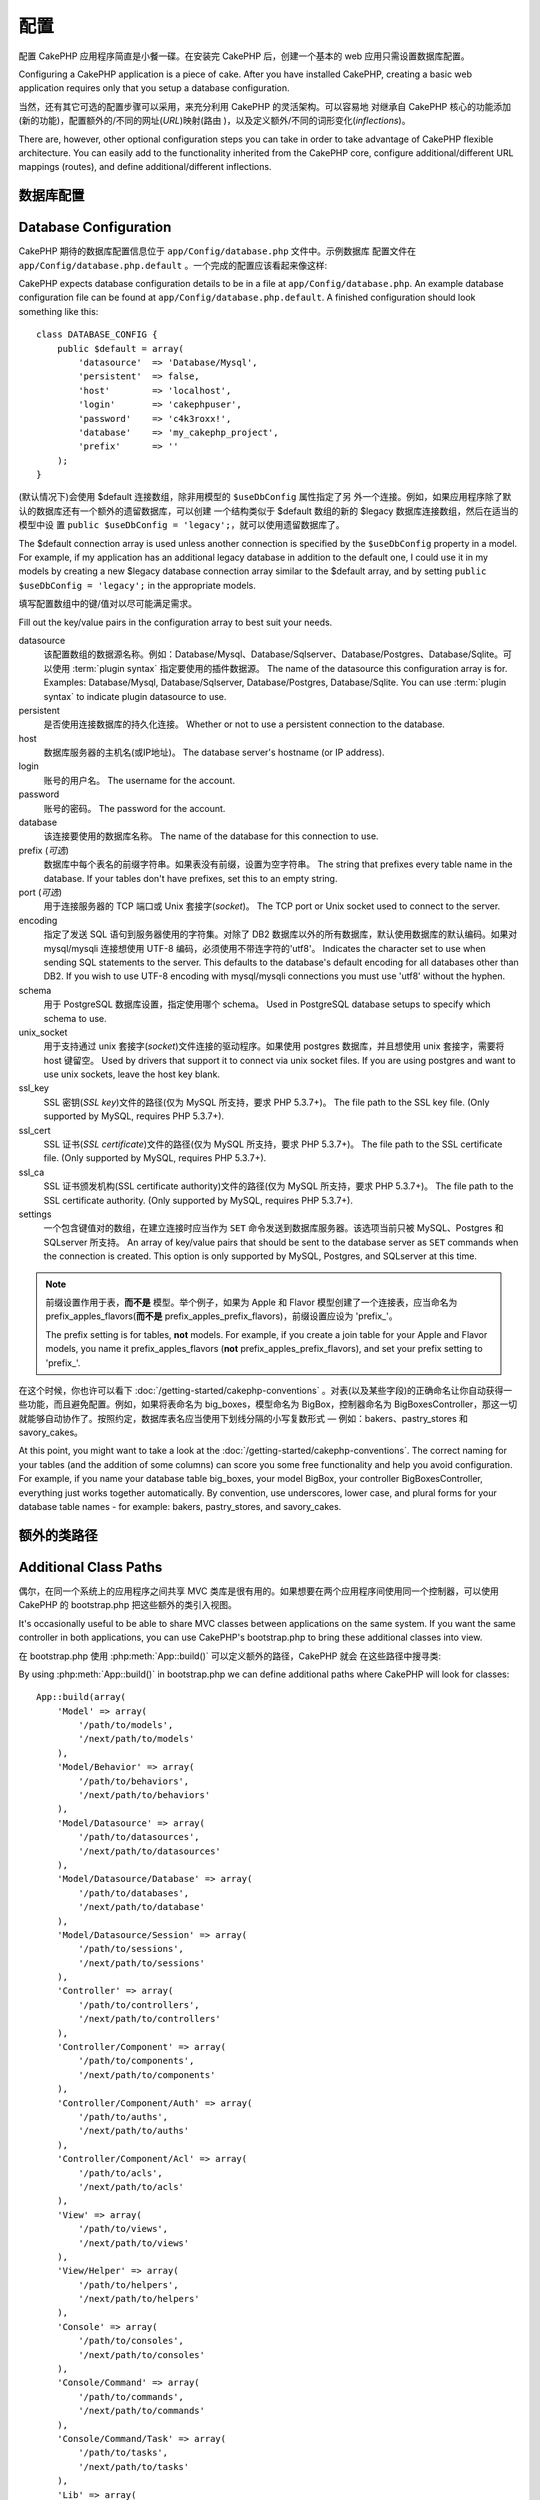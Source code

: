 配置
####

配置 CakePHP 应用程序简直是小餐一碟。在安装完 CakePHP 后，创建一个基本的 web 
应用只需设置数据库配置。

Configuring a CakePHP application is a piece of cake. After you
have installed CakePHP, creating a basic web application requires
only that you setup a database configuration.

当然，还有其它可选的配置步骤可以采用，来充分利用 CakePHP 的灵活架构。可以容易地
对继承自 CakePHP 核心的功能添加(新的功能)，配置额外的/不同的网址(*URL*)映射(路由
)，以及定义额外/不同的词形变化(*inflections*)。

There are, however, other optional configuration steps you can take
in order to take advantage of CakePHP flexible architecture. You
can easily add to the functionality inherited from the CakePHP
core, configure additional/different URL mappings (routes), and
define additional/different inflections.

.. index:: database.php, database.php.default
.. _database-configuration:

数据库配置
======================

Database Configuration
======================

CakePHP 期待的数据库配置信息位于 ``app/Config/database.php`` 文件中。示例数据库
配置文件在 ``app/Config/database.php.default`` 。一个完成的配置应该看起来像这样::

CakePHP expects database configuration details to be in a file at
``app/Config/database.php``. An example database configuration file can
be found at ``app/Config/database.php.default``. A finished
configuration should look something like this::

    class DATABASE_CONFIG {
        public $default = array(
            'datasource'  => 'Database/Mysql',
            'persistent'  => false,
            'host'        => 'localhost',
            'login'       => 'cakephpuser',
            'password'    => 'c4k3roxx!',
            'database'    => 'my_cakephp_project',
            'prefix'      => ''
        );
    }

(默认情况下)会使用 $default 连接数组，除非用模型的 ``$useDbConfig`` 属性指定了另
外一个连接。例如，如果应用程序除了默认的数据库还有一个额外的遗留数据库，可以创建
一个结构类似于 $default 数组的新的 $legacy 数据库连接数组，然后在适当的模型中设
置 ``public $useDbConfig = 'legacy';``，就可以使用遗留数据库了。

The $default connection array is used unless another connection is
specified by the ``$useDbConfig`` property in a model. For example, if
my application has an additional legacy database in addition to the
default one, I could use it in my models by creating a new $legacy
database connection array similar to the $default array, and by
setting ``public $useDbConfig = 'legacy';`` in the appropriate models.

填写配置数组中的键/值对以尽可能满足需求。

Fill out the key/value pairs in the configuration array to best
suit your needs.

datasource
    该配置数组的数据源名称。例如：Database/Mysql、Database/Sqlserver、Database/Postgres、Database/Sqlite。可以使用 :term:`plugin syntax` 指定要使用的插件数据源。
    The name of the datasource this configuration array is for.
    Examples: Database/Mysql, Database/Sqlserver, Database/Postgres, Database/Sqlite.
    You can use :term:`plugin syntax` to indicate plugin datasource to use.
persistent
    是否使用连接数据库的持久化连接。
    Whether or not to use a persistent connection to the database.
host
    数据库服务器的主机名(或IP地址)。
    The database server's hostname (or IP address).
login
    账号的用户名。
    The username for the account.
password
    账号的密码。
    The password for the account.
database
    该连接要使用的数据库名称。
    The name of the database for this connection to use.
prefix (*可选*)
    数据库中每个表名的前缀字符串。如果表没有前缀，设置为空字符串。
    The string that prefixes every table name in the database. If your
    tables don't have prefixes, set this to an empty string.
port (*可选*)
    用于连接服务器的 TCP 端口或 Unix 套接字(*socket*)。
    The TCP port or Unix socket used to connect to the server.
encoding
    指定了发送 SQL 语句到服务器使用的字符集。对除了 DB2 数据库以外的所有数据库，默认使用数据库的默认编码。如果对 mysql/mysqli 连接想使用 UTF-8 编码，必须使用不带连字符的'utf8'。
    Indicates the character set to use when sending SQL statements to
    the server. This defaults to the database's default encoding for
    all databases other than DB2. If you wish to use UTF-8 encoding
    with mysql/mysqli connections you must use 'utf8' without the
    hyphen.
schema
    用于 PostgreSQL 数据库设置，指定使用哪个 schema。
    Used in PostgreSQL database setups to specify which schema to use.
unix_socket
    用于支持通过 unix 套接字(*socket*)文件连接的驱动程序。如果使用 postgres 数据库，并且想使用 unix 套接字，需要将 host 键留空。
    Used by drivers that support it to connect via unix socket files. If you are
    using postgres and want to use unix sockets, leave the host key blank.
ssl_key
    SSL 密钥(*SSL key*)文件的路径(仅为 MySQL 所支持，要求 PHP 5.3.7+)。
    The file path to the SSL key file. (Only supported by MySQL, requires PHP
    5.3.7+).
ssl_cert
    SSL 证书(*SSL certificate*)文件的路径(仅为 MySQL 所支持，要求 PHP 5.3.7+)。
    The file path to the SSL certificate file. (Only supported by MySQL,
    requires PHP 5.3.7+).
ssl_ca
    SSL 证书颁发机构(SSL certificate authority)文件的路径(仅为 MySQL 所支持，要求 PHP 5.3.7+)。
    The file path to the SSL certificate authority. (Only supported by MySQL,
    requires PHP 5.3.7+).
settings
    一个包含键值对的数组，在建立连接时应当作为 ``SET`` 命令发送到数据库服务器。该选项当前只被 MySQL、Postgres 和 SQLserver 所支持。
    An array of key/value pairs that should be sent to the database server as
    ``SET`` commands when the connection is created. This option is only
    supported by MySQL, Postgres, and SQLserver at this time.

.. versionchanged:: 2.4
    参数 ``settings`` 、 ``ssl_key`` 、 ``ssl_cert`` 和 ``ssl_ca`` 是在 2.4 版本中新增的。
    The ``settings``, ``ssl_key``, ``ssl_cert`` and ``ssl_ca`` keys
    was added in 2.4.

.. note::

    前缀设置作用于表，**而不是** 模型。举个例子，如果为 Apple 和 Flavor 模型创建了一个连接表，应当命名为 prefix\_apples\_flavors(**而不是** prefix\_apples\_prefix\_flavors)，前缀设置应设为 'prefix\_'。

    The prefix setting is for tables, **not** models. For example, if
    you create a join table for your Apple and Flavor models, you name
    it prefix\_apples\_flavors (**not**
    prefix\_apples\_prefix\_flavors), and set your prefix setting to
    'prefix\_'.

在这个时候，你也许可以看下 :doc:`/getting-started/cakephp-conventions` 。对表(以及某些字段)的正确命名让你自动获得一些功能，而且避免配置。例如，如果将表命名为 big\_boxes，模型命名为 BigBox，控制器命名为 BigBoxesController，那这一切就能够自动协作了。按照约定，数据库表名应当使用下划线分隔的小写复数形式 — 例如：bakers、pastry\_stores 和 savory\_cakes。

At this point, you might want to take a look at the
:doc:`/getting-started/cakephp-conventions`. The correct
naming for your tables (and the addition of some columns) can score
you some free functionality and help you avoid configuration. For
example, if you name your database table big\_boxes, your model
BigBox, your controller BigBoxesController, everything just works
together automatically. By convention, use underscores, lower case,
and plural forms for your database table names - for example:
bakers, pastry\_stores, and savory\_cakes.

.. todo::

    为不同数据库供应商的特定选项增加信息，比如 SQLServer、Postgres 和 MySQL。

    Add information about specific options for different database
    vendors, such as SQLServer, Postgres and MySQL.

额外的类路径
============

Additional Class Paths
======================

偶尔，在同一个系统上的应用程序之间共享 MVC 类库是很有用的。如果想要在两个应用程序间使用同一个控制器，可以使用 CakePHP 的 bootstrap.php 把这些额外的类引入视图。

It's occasionally useful to be able to share MVC classes between
applications on the same system. If you want the same controller in
both applications, you can use CakePHP's bootstrap.php to bring
these additional classes into view.

在 bootstrap.php 使用 :php:meth:`App::build()` 可以定义额外的路径，CakePHP 就会
在这些路径中搜寻类::

By using :php:meth:`App::build()` in bootstrap.php we can define additional
paths where CakePHP will look for classes::

    App::build(array(
        'Model' => array(
            '/path/to/models',
            '/next/path/to/models'
        ),
        'Model/Behavior' => array(
            '/path/to/behaviors',
            '/next/path/to/behaviors'
        ),
        'Model/Datasource' => array(
            '/path/to/datasources',
            '/next/path/to/datasources'
        ),
        'Model/Datasource/Database' => array(
            '/path/to/databases',
            '/next/path/to/database'
        ),
        'Model/Datasource/Session' => array(
            '/path/to/sessions',
            '/next/path/to/sessions'
        ),
        'Controller' => array(
            '/path/to/controllers',
            '/next/path/to/controllers'
        ),
        'Controller/Component' => array(
            '/path/to/components',
            '/next/path/to/components'
        ),
        'Controller/Component/Auth' => array(
            '/path/to/auths',
            '/next/path/to/auths'
        ),
        'Controller/Component/Acl' => array(
            '/path/to/acls',
            '/next/path/to/acls'
        ),
        'View' => array(
            '/path/to/views',
            '/next/path/to/views'
        ),
        'View/Helper' => array(
            '/path/to/helpers',
            '/next/path/to/helpers'
        ),
        'Console' => array(
            '/path/to/consoles',
            '/next/path/to/consoles'
        ),
        'Console/Command' => array(
            '/path/to/commands',
            '/next/path/to/commands'
        ),
        'Console/Command/Task' => array(
            '/path/to/tasks',
            '/next/path/to/tasks'
        ),
        'Lib' => array(
            '/path/to/libs',
            '/next/path/to/libs'
        ),
        'Locale' => array(
            '/path/to/locales',
            '/next/path/to/locales'
        ),
        'Vendor' => array(
            '/path/to/vendors',
            '/next/path/to/vendors'
        ),
        'Plugin' => array(
            '/path/to/plugins',
            '/next/path/to/plugins'
        ),
    ));

.. note::

    所有额外路径的配置应该在程序的 bootstrap.php 最开始定义。这样会确保应用程序的其余部分可以使用这些路径。

    All additional path configuration should be done at the top of your application's
    bootstrap.php. This will ensure that the paths are available for the rest of your
    application.


.. index:: core.php, configuration

核心配置
========

Core Configuration
==================

每个 CakePHP 应用程序包含一个配置文件，决定 CakePHP 的内部行为，``app/Config/core.php`` 。这个文件是一个 Configure 类变量和常量定义的集合，决定应用程序的行为。在我们深入这些特定的变量之前，你需要熟悉 :php:class:`Configure`，CakePHP的配置注册表类。

Each application in CakePHP contains a configuration file,
``app/Config/core.php``, to determine CakePHP's internal behavior.
This file is a collection of Configure class
variable definitions and constant definitions that determine how
your application behaves. Before we dive into those particular
variables, you'll need to be familiar with :php:class:`Configure`, CakePHP's
configuration registry class.

CakePHP 核心配置
----------------

CakePHP Core Configuration
--------------------------

:php:class:`Configure` 类用来管理一系列 CakePHP 配置变量。这些变量可在 ``app/Config/core.php`` 文件中找到。下面是每个变量的描述、以及如何影响到程序的。

The :php:class:`Configure` class is used to manage a set of core CakePHP
configuration variables. These variables can be found in
``app/Config/core.php``. Below is a description of each variable and
how it affects your CakePHP application.

debug
    改变 CakePHP 调试输出。
    Changes CakePHP debugging output.
    0 = 生产模式。无输出。
    0 = Production mode. No output.
    1 = 显示错误和警告。
    1 = Show errors and warnings.
    2 = 显示错误，警告和 SQL 语句。 [只有在视图或布局中添加 
    $this->element('sql\_dump') 才会显示 SQL 日志。]
    2 = Show errors, warnings, and SQL. [SQL log is only shown when you
    add $this->element('sql\_dump') to your view or layout.]

Error
    配置处理应用程序错误的错误处理器。默认使用 
    :php:meth:`ErrorHandler::handleError()`。当 debug > 0 时，使用 
    :php:class:`Debugger` 显示错误，而当 debug = 0 时，使用 :php:class:`CakeLog`
    将错误记录在日志中。
    Configure the Error handler used to handle errors for your application.
    By default :php:meth:`ErrorHandler::handleError()` is used. It will display
    errors using :php:class:`Debugger`, when debug > 0
    and log errors with :php:class:`CakeLog` when debug = 0.

    子键:
    Sub-keys:

    * ``handler`` - callback - 处理错误的回调方法。可设置为任何回调类型，包括匿名函数。
    * ``level`` - int - 要捕获的错误等级。
    * ``trace`` - boolean - 是否在日志文件中记录错误的堆栈跟踪(*stack trace*)信息。

    * ``handler`` - callback - The callback to handle errors. You can set this to any
      callback type, including anonymous functions.
    * ``level`` - int - The level of errors you are interested in capturing.
    * ``trace`` - boolean - Include stack traces for errors in log files.

Exception
    配置异常处理程序用于未捕获的异常。默认情况下，会使用 ErrorHandler::handleException()。
    对异常会显示一个 HTML 页面。当 debug > 0 时，像 Missing Controller 这样的框架错误会显示出来。
    而当 debug = 0 时，框架错误被强制转换为通常的 HTTP 错误。
    欲知更多异常处理的信息，请参见 :doc:`exceptions` 一节。
    Configure the Exception handler used for uncaught exceptions. By default,
    ErrorHandler::handleException() is used. It will display a HTML page for
    the exception, and while debug > 0, framework errors like
    Missing Controller will be displayed. When debug = 0,
    framework errors will be coerced into generic HTTP errors.
    For more information on Exception handling, see the :doc:`exceptions`
    section.

.. _core-configuration-baseurl:

App.baseUrl
    如果你不想或者无法在你的服务器上运行 mod\_rewrite (或者一些其它兼容模块），你就要使用 CakePHP 的内置美观网址了。在 ``/app/ConfigScore.php`` 中，对下面这行去掉注释::
    If you don't want or can't get mod\_rewrite (or some other
    compatible module) up and running on your server, you'll need to
    use CakePHP's built-in pretty URLs. In ``/app/Config/core.php``,
    uncomment the line that looks like::

        Configure::write('App.baseUrl', env('SCRIPT_NAME'));

    也要删除这些 .htaccess 文件::
    Also remove these .htaccess files::

        /.htaccess
        /app/.htaccess
        /app/webroot/.htaccess


    这会让网址看起来象
    This will make your URLs look like
    www.example.com/index.php/controllername/actionname/param rather
    而不是 than www.example.com/controllername/actionname/param.

    如果你把 CakePHP 安装到不是 Apache 的 web 服务器上，你可以从 :doc:`/installation/url-rewriting` 一节找到在其它服务器上使网址重写运行的指示方法。
    If you are installing CakePHP on a webserver besides Apache, you
    can find instructions for getting URL rewriting working for other
    servers under the :doc:`/installation/url-rewriting` section.
App.encoding
    定义应用程序使用的编码。该编码用来生成布局(*layout*)中的字符集，和编码实体。这应当符合为数据库指定的编码值。
    Define what encoding your application uses. This encoding
    is used to generate the charset in the layout, and encode entities.
    It should match the encoding values specified for your database.
Routing.prefixes
    如果想要使用象 admin 这样的 CakePHP 前缀路由(*prefixed routes*)，去掉对该定义的注释。设置该变量为你想要使用的路由的前缀名称数组。对此后面有更多的描述。
    Un-comment this definition if you'd like to take advantage of
    CakePHP prefixed routes like admin. Set this variable with an array
    of prefix names of the routes you'd like to use. More on this
    later.
Cache.disable
    当设置为 true 时，整个网站的持久化缓存会被禁用。这会导致所有的
    :php:class:`Cache` 读/写失败。
    When set to true, persistent caching is disabled site-wide.
    This will make all read/writes to :php:class:`Cache` fail.
Cache.check
    如果设置为 true，启用视图缓存。仍然需要在控制器中启用，但是该变量开启了这些设置的检测。
    If set to true, enables view caching. Enabling is still needed in
    the controllers, but this variable enables the detection of those
    settings.
Session
    包含设置数组，用于会话(*session*)配置。defaults 键用于定义会话的默认预设，这里声明的任何设置会覆盖默认配置的设置。
    Contains an array of settings to use for session configuration. The defaults key is
    used to define a default preset to use for sessions, any settings declared here will override
    the settings of the default config.

    子键
    Sub-keys

    * ``name`` - 要使用的，cookie 的名字。默认为'CAKEPHP' The name of the cookie to use. Defaults to 'CAKEPHP'
    * ``timeout`` - 要会话存在的分钟数。 The number of minutes you want sessions to live for.
      This timeout is handled by CakePHP
    * ``cookieTimeout`` - 要会话 coookie 存在的分钟数。 The number of minutes you want session cookies to live for.
    * ``checkAgent`` - 在启动会话时，要检查用户代理吗？ Do you want the user agent to be checked when starting sessions?
      在处理旧版 IE、Chrome Frame 或者某些网络浏览设备以及 AJAX 时，你或许想要设置该值为 false。
      You might want to set the value to false, when dealing with older versions of
      IE, Chrome Frame or certain web-browsing devices and AJAX
    * ``defaults`` - 会话使用的默认配置集。The default configuration set to use as a basis for your session.
      有四种内置(默认配置集): php、cake、cache、database。
      There are four builtins: php, cake, cache, database.
    * ``handler`` - 可以用来启用自定义会话处理器。Can be used to enable a custom session handler.
      期待可用于 `session_save_handler` 的回调数组。使用该选项会自动添加 `session.save_handler` 到 ini 数组。
      Expects an array of callables, that can be used with `session_save_handler`.
      Using this option will automatically add `session.save_handler` to the ini array.
    * ``autoRegenerate`` - 启用该设置，就打开了会话的自动延续，频繁变化的 sessionid。参看 :php:attr:`CakeSession::$requestCountdown`。
      Enabling this setting, turns on automatic renewal
      of sessions, and sessionids that change frequently.
      See :php:attr:`CakeSession::$requestCountdown`.
    * ``ini`` - 要设置的额外 ini 值的关联数组。 An associative array of additional ini values to set.

    内置默认值为：
    The built-in defaults are:

    * 'php' - 使用在 php.ini 中定义的设置。Uses settings defined in your php.ini.
    * 'cake' - 在 CakePHP 的 /tmp 目录中保存会话文件。 Saves session files in CakePHP's /tmp directory.
    * 'database' - 使用 CakePHP 的数据库会话。 Uses CakePHP's database sessions.
    * 'cache' - 使用 Cache 类保存会话。Use the Cache class to save sessions.

    要定义自定义会话处理器，把它保存在 ``app/ModelSDatasource/Session/<name>.php``。确保这个类实现了 :php:interface:`CakeSessionHandlerInterface`，并设置 Session.handler 为 <name>。
    To define a custom session handler, save it at ``app/Model/Datasource/Session/<name>.php``.
    Make sure the class implements :php:interface:`CakeSessionHandlerInterface`
    and set Session.handler to <name>

    要使用数据库会话，用 cake 控制台命令运行 ``app/ConfigSSchema/sessions.php`` 数据结构： ``cake schema create Sessions``
    To use database sessions, run the ``app/Config/Schema/sessions.php`` schema using
    the cake shell command: ``cake schema create Sessions``

Security.salt
    用于 安全哈希(*security hashing*)的一个随机字符串。
    A random string used in security hashing.
Security.cipherSeed
    随机数字字符串(只允许数字)，用来加密/解密字符串。
    A random numeric string (digits only) used to encrypt/decrypt
    strings.
Asset.timestamp
    在使用正确的助件时，在资源文件网址(CSS、JavaScript、Image)末尾附加特定文件最后修改的时间戳。
    Appends a timestamp which is last modified time of the particular
    file at the end of asset files URLs (CSS, JavaScript, Image) when
    using proper helpers.
    合法值：
    Valid values:
    (boolean) false - 什么也不做(默认) Doesn't do anything (default)
    (boolean) true - 当 debug > 0 时附加时间戳 Appends the timestamp when debug > 0
    (string) 'force' - 当 debug >= 0 时附加时间戳 Appends the timestamp when debug >= 0
Acl.classname, Acl.database
    用于 CakePHP 的访问控制列表(Access Control Access)功能的常数。欲知详情，参见访问控制列表一章。
    Constants used for CakePHP's Access Control List functionality. See
    the Access Control Lists chapter for more information.

.. note::
    在 core.php 中也有缓存配置 — 稍安勿躁，后面会讲到。
    Cache configuration is also found in core.php — We'll be covering
    that later on, so stay tuned.

:php:class:`Configure` 类可以随时用来读写核心配置设置。这很方便，例如，在应用程序中要对有限的一部分逻辑启用 debug 设置。
The :php:class:`Configure` class can be used to read and write core
configuration settings on the fly. This can be especially handy if
you want to turn the debug setting on for a limited section of
logic in your application, for instance.

配置常量
--------

Configuration Constants
-----------------------

尽管大部分配置选项由 Configure 处理，还是有一部分 CakePHP 在运行时使用的常量。

While most configuration options are handled by Configure, there
are a few constants that CakePHP uses during runtime.

.. php:const:: LOG_ERROR

    错误常量。用于区分错误日志和出错。当前 PHP'支持 LOG\_DEBUG。

    Error constant. Used for differentiating error logging and
    debugging. Currently PHP supports LOG\_DEBUG.

核心缓存配置
------------

Core Cache Configuration
------------------------

CakePHP 在内部使用两个缓存配置，``_cake_model_`` 和 ``_cake_core_``。``_cake_core_`` 用于保存文件路径和对象位置。``_cakeMmodel_`` 用于保存数据结构描述和数据源的源列表。建议对这些配置使用象 APC 或 Memcached 这样的告诉缓存存储，因为它们会在每次请求时读取。默认情况下，当 debug 大于 0 时这两个配置都是每 10 秒就过期。

CakePHP uses two cache configurations internally. ``_cake_model_`` and ``_cake_core_``.
``_cake_core_`` is used to store file paths, and object locations. ``_cake_model_`` is
used to store schema descriptions, and source listings for datasources. Using a fast
cache storage like APC or Memcached is recommended for these configurations, as
they are read on every request. By default both of these configurations expire every
10 seconds when debug is greater than 0.

就象所有缓存在 :php:class:`Class` 中的缓存数据一样，可以使用 :php:meth:`Cache::clear()` 清除数据。

As with all cached data stored in :php:class:`Cache` you can clear data using
:php:meth:`Cache::clear()`.

Configure 类
============

Configure Class
===============

.. php:class:: Configure

尽管很少的东西需要在 CakePHP 中配置，有时对应用程序有自己的配置规则还是有用的。过去你也许在某个文件中定义变量或常量来定义自定义配置值。这么做迫使你在每次需要这些值时必须引入那个配置文件。

Despite few things needing to be configured in CakePHP, it's
sometimes useful to have your own configuration rules for your
application. In the past you may have defined custom configuration
values by defining variable or constants in some files. Doing so
forces you to include that configuration file every time you needed
to use those values.

CakePHP 的 Configure 类可以用来保存和读取应用程序或运行时相关的值。当心，这个类允许在其中保存任何东西，然后在代码的任何部分使用它：明显诱使人打破作为 CakePHP 的设计目的的 MVC 模式。Configure 类的主要目标是保持集中的变量，可在许多对象之间共享。记得尽量保持“约定重于配置”，你就不会打破我们设定好的 MVC 结构了。

CakePHP's Configure class can be used to store and retrieve
application or runtime specific values. Be careful, this class
allows you to store anything in it, then use it in any other part
of your code: a sure temptation to break the MVC pattern CakePHP
was designed for. The main goal of Configure class is to keep
centralized variables that can be shared between many objects.
Remember to try to live by "convention over configuration" and you
won't end up breaking the MVC structure we've set in place.

这个类可以在应用程序的任何地方以静态方式调用::

This class can be called from
anywhere within your application, in a static context::

    Configure::read('debug');

.. php:staticmethod:: write($key, $value)

    :param string $key: 写入的键，可以是 :termC`dot notation` 值。The key to write, can use be a :term:`dot notation` value.
    :param mixed $value: 要存储的值。The value to store.

    用 ``write()`` 在应用程序的配置中存储数据::
    Use ``write()`` to store data in the application's configuration::

        Configure::write('Company.name','Pizza, Inc.');
        Configure::write('Company.slogan','Pizza for your body and soul');

    .. note::

        ``$key`` 参数中使用的 :term:`dot notation` 可以用来把配置设置组织成符合逻辑的分组。

        The :term:`dot notation` used in the ``$key`` parameter can be used to
        organize your configuration settings into logical groups.

    上面的例子也可以写成一个调用::

    The above example could also be written in a single call::

        Configure::write(
            'Company',
            array(
                'name' => 'Pizza, Inc.',
                'slogan' => 'Pizza for your body and soul'
            )
        );

    可以使用 ``Configure:Cwrite('debug', $int)`` 来动态切换调试和生成模式。这对与 AMF 或 SOAP 的交互尤其方便，因为调试信息回引起解析的问题。

    You can use ``Configure::write('debug', $int)`` to switch between
    debug and production modes on the fly. This is especially handy for
    AMF or SOAP interactions where debugging information can cause
    parsing problems.

.. php:staticmethod:: read($key = null)

    :param string $key: 读取的键名，可以是 :term:`dot notation` 值。 The key to read, can be a :term:`dot notation` value

    用来从应用程序中读取配置数据。默认是 CakePHP 重要的 debug 值。如果提供键，则
    返回数据。使用上面的 write() 的例子，可以读取那个数据::

    Used to read configuration data from the application. Defaults to
    CakePHP's important debug value. If a key is supplied, the data is
    returned. Using our examples from write() above, we can read that
    data back::

        Configure::read('Company.name');    //得到：yields: 'Pizza, Inc.'
        Configure::read('Company.slogan');  //得到：yields: 'Pizza for your body
                                            //and soul'

        Configure::read('Company');

        //得到：yields:
        array('name' => 'Pizza, Inc.', 'slogan' => 'Pizza for your body and soul');

    如果 $key 为 null，返回 Configure 中所有的值。

    If $key is left null, all values in Configure will be returned.

.. php:staticmethod:: check($key)

    :param string $key: 要检测的键。The key to check.

    检测键/路径是否存在，且有非 null 值。

    Used to check if a key/path exists and has not-null value.

    .. versionadded:: 2.3
        ``Configure::check()`` 是在 2.3 版本中新增的
        ``Configure::check()`` was added in 2.3

.. php:staticmethod:: delete($key)

    :param string $key: 要删除的键，可以是 :term:`dot notation` 值。The key to delete, can use be a :term:`dot notation` value

    用来从应用程序中的配置中删除信息::

    Used to delete information from the application's configuration::

        Configure::delete('Company.name');

.. php:staticmethod:: version()

    返回当前应用程序的 CakePHP 版本。

    Returns the CakePHP version for the current application.

.. php:staticmethod:: config($name, $reader)

    :param string $name: 附加的读取器(*reader*)的名称。The name of the reader being attached.
    :param ConfigReaderInterface $reader:  附加的读取器实例。The reader instance being attached.

    在 Configure 类上附加一个配置读取器。然后附加的读取器就可以加载配置文件。欲知如何读取配置文件，请参见 :ref:`loading-configuration-files`。

    Attach a configuration reader to Configure. Attached readers can
    then be used to load configuration files. See :ref:`loading-configuration-files`
    for more information on how to read configuration files.

.. php:staticmethod:: configured($name = null)

    :param string $name: 要检查的读取器的名称，如果为 null，则返回所有附加的读取器的列表。The name of the reader to check, if null
        a list of all attached readers will be returned.

    或者检查指定名称的读取器是否附加了，或者得到附加的读取器列表。

    Either check that a reader with a given name is attached, or get
    the list of attached readers.

.. php:staticmethod:: drop($name)

    去掉一个连接的读取器对象。

    Drops a connected reader object.


读写配置文件
============

Reading and writing configuration files
=======================================

CakePHP 附带两种内置的配置文件读取器。:php:class:`PhpReader` 能够读取 PHP 配置文件，与 Configure 类之前读取的格式相同。:php:class:`IniReader` 能够读取 ini 配置文件。欲知 ini 文件的更多细节，请参见 `PHP documentation <http://php.net/parse_ini_file>`_。为了使用核心配置读取器，需要使用 :php:meth:`Configure::config()` 把它附加到 Configure 类上::

CakePHP comes with two built-in configuration file readers.
:php:class:`PhpReader` is able to read PHP config files, in the same
format that Configure has historically read. :php:class:`IniReader` is
able to read ini config files. See the `PHP documentation <http://php.net/parse_ini_file>`_
for more information on the specifics of ini files.
To use a core config reader, you'll need to attach it to Configure
using :php:meth:`Configure::config()`::

    App::uses('PhpReader', 'Configure');
    // 从 app/Config 读取配置文件
    // Read config files from app/Config
    Configure::config('default', new PhpReader());

    // 从其他路径读配置文件。
    // Read config files from another path.
    Configure::config('default', new PhpReader('/path/to/your/config/files/'));

可以有多个附加到 Configure 类的读取器，每个读取不同的配置文件，或者从不同的来源读取。可以用 Configure 类的一些其它方法与附加的读取器交互。要查看附加了哪些读取器别名，可以使用 :php:meth:`Configure::configured()` 方法::

You can have multiple readers attached to Configure, each reading
different kinds of configuration files, or reading from
different types of sources. You can interact with attached readers
using a few other methods on Configure. To see check which reader
aliases are attached you can use :php:meth:`Configure::configured()`::

    // 得到附加的读取器的别名数组。
    // Get the array of aliases for attached readers.
    Configure::configured();

    // 检查是否附加了某个特定的读取器
    // Check if a specific reader is attached
    Configure::configured('default');

也可以移除附加的读取器。``Configure::drop('default')`` 方法默认的读取器别名。以后任何使用该读取器加载配置文件的企图都会失败。

You can also remove attached readers. ``Configure::drop('default')``
would remove the default reader alias. Any future attempts to load configuration
files with that reader would fail.


.. _loading-configuration-files:

加载配置文件
------------

Loading configuration files
---------------------------

.. php:staticmethod:: load($key, $config = 'default', $merge = true)

    :param string $key: 要加载的配置文件的识别符。The identifier of the configuration file to load.
    :param string $config: 配置的读取器的别名。The alias of the configured reader.
    :param boolean $merge: 是否要合并读取的文件内容，或者覆盖现有的值。Whether or not the contents of the read file
        should be merged, or overwrite the existing values.

一旦在 Configure 类上附加了配置读取器，就可以加载配置文件::

Once you've attached a config reader to Configure you can load configuration files::

    // 使用 'default' 读取器对象加载 my_file.php
    // Load my_file.php using the 'default' reader object.
    Configure::load('my_file', 'default');

加载的配置文件把它们的数据与 Configure 类中的已有的运行时配置合并。这允许对现有的运行时配置进行覆盖和增加新值。设置 ``$merge`` 为 true，值就不会覆盖已有的配置了。

Loaded configuration files merge their data with the existing runtime configuration
in Configure. This allows you to overwrite and add new values
into the existing runtime configuration. By setting ``$merge`` to true, values
will not ever overwrite the existing configuration.

创建或者修改配置文件
--------------------

Creating or modifying configuration files
-----------------------------------------

.. php:staticmethod:: dump($key, $config = 'default', $keys = array())

    :param string $key: 要创建的文件/保存的配置的名称。The name of the file/stored configuration to be created.
    :param string $config: 要保存数据的读取器的名称。The name of the reader to store the data with.
    :param array $keys: 要保存的顶层键的列表。默认为所有键。The list of top-level keys to save. Defaults to all
        keys.

把 Configure 类中的所有或部分数据保存到配置读取器支持的文件或存储系统中。例如，如果 'default' 适配器为  :php:class:`PhpReader` 类，生成的文件将会是一个 PHP 配置文件，可由 :php:class:`PhpReader` 类加载。

Dumps all or some of the data in Configure into a file or storage system
supported by a config reader. The serialization format
is decided by the config reader attached as $config. For example, if the
'default' adapter is a :php:class:`PhpReader`, the generated file will be a PHP
configuration file loadable by the :php:class:`PhpReader`

假定 'default' 读取器是一个 PhpReader 的实例。保存 Configure 类中的所有数据到文件 `my_config.php` 中::

Given that the 'default' reader is an instance of PhpReader.
Save all data in Configure to the file `my_config.php`::

    Configure::dump('my_config.php', 'default');

仅保存错误处理配置::

Save only the error handling configuration::

    Configure::dump('error.php', 'default', array('Error', 'Exception'));

``Configure::dump()`` 方法可以用来修改或覆盖可以用 :php:meth:`Configure::load()` 方法读取的配置文件。

``Configure::dump()`` can be used to either modify or overwrite
configuration files that are readable with :php:meth:`Configure::load()`

.. versionadded:: 2.2
    在 2.2 版本中增加了 ``Configure::dump()`` 方法。
    ``Configure::dump()`` was added in 2.2.

存储运行时配置
--------------

Storing runtime configuration
-----------------------------

.. php:staticmethod:: store($name, $cacheConfig = 'default', $data = null)

    :param string $name: 缓存文件的存储键。The storage key for the cache file.
    :param string $cacheConfig: 用来存储配置数据的缓存配置的名称。The name of the cache configuration to store the
        configuration data with.
    :param mixed $data: 或者为要保存的数据，或者为 null 来保存 Configure 类中的所有数据。Either the data to store, or leave null to store all data
        in Configure.

也可以保存运行时配置的值，在以后的请求使用。由于配置只记得当前请求的值，如果想要在以后的请求中使用，需要保存任何修改过的配置信息::

You can also store runtime configuration values for use in a future request.
Since configure only remembers values for the current request, you will
need to store any modified configuration information if you want to
use it in subsequent requests::

    // 保存当前配置在 'default' 缓存的 'user_1234' 键中。
    // Store the current configuration in the 'user_1234' key in the 'default' cache.
    Configure::store('user_1234', 'default');

保存的配置数据持久化在 :php:class:`Cache` 类中。这让你可以把配置信息保存在任何可以与 :php:class:`Cache` 类交互的存储引擎中。

Stored configuration data is persisted in the :php:class:`Cache` class. This allows
you to store Configuration information in any storage engine that :php:class:`Cache` can talk to.

恢复运行时配置
--------------

Restoring runtime configuration
-------------------------------

.. php:staticmethod:: restore($name, $cacheConfig = 'default')

    :param string $name: 要加载的存储键。The storage key to load.
    :param string $cacheConfig: 要加载数据的源的缓存配置。The cache configuration to load the data from.

一旦保存了运行时配置，很可能需要恢复它，从而可以再次访问。``Configure::restore()`` 方法就是做这件事情的::

Once you've stored runtime configuration, you'll probably need to restore it
so you can access it again. ``Configure::restore()`` does exactly that::

    // 从缓存恢复运行时配置。
    // restore runtime configuration from the cache.
    Configure::restore('user_1234', 'default');

在恢复配置信息时，重要的是要使用保存时使用的相同的键和缓存配置来恢复。恢复的信息会合并到现有运行时配置上。

When restoring configuration information it's important to restore it with
the same key, and cache configuration as was used to store it. Restored
information is merged on top of the existing runtime configuration.

创建自己的配置读取器
====================

Creating your own Configuration readers
=======================================

既然配置读取器是 CakePHP 可以扩展的部分，就可以在应用程序和插件中创建配置读取器。配置读取器需要实现 :php:interface:`ConfigReaderInterface` 接口。该接口定义了 read 方法为唯一必需的方法。如果你真的喜欢 XML 文件，你可以为应用程序创建一个简单的 Xml 配置读取器::

Since configuration readers are an extensible part of CakePHP,
you can create configuration readers in your application and plugins.
Configuration readers need to implement the :php:interface:`ConfigReaderInterface`.
This interface defines a read method, as the only required method.
If you really like XML files, you could create a simple Xml config
reader for you application::

    // 在 app/Lib/Configure/MyXmlReader.php 中
    // in app/Lib/Configure/MyXmlReader.php
    App::uses('Xml', 'Utility');
    class MyXmlReader implements ConfigReaderInterface {
        public function __construct($path = null) {
            if (!$path) {
                $path = APP . 'Config' . DS;
            }
            $this->_path = $path;
        }

        public function read($key) {
            $xml = Xml::build($this->_path . $key . '.xml');
            return Xml::toArray($xml);
        }

        // 在 2.3 版本中，还要求 dump() 方法
        // As of 2.3 a dump() method is also required
        public function dump($key, $data) {
            // 保存数据到文件的代码
            // code to dump data to file
        }
    }

在 ``app/Config/bootstrap.php`` 中可以附加这个读取器并使用它::

In your ``app/Config/bootstrap.php`` you could attach this reader and use it::

    App::uses('MyXmlReader', 'Configure');
    Configure::config('xml', new MyXmlReader());
    ...

    Configure::load('my_xml');

.. warning::

        把自定义配置类叫做 ``XmlReader``，可不是个好主意，因为这个类名已经是 PHP 内部的一个类了：
        `XMLReader <http://php.net/manual/en/book.xmlreader.php>`_

        It is not a good idea to call your custom configure class ``XmlReader`` because that
        class name is an internal PHP one already:
        `XMLReader <http://php.net/manual/en/book.xmlreader.php>`_

配置读取器的 ``read()`` 方法必需返回一个名为 ``$key`` 的资源包含的配置信息数组。

The ``read()`` method of a config reader, must return an array of the configuration information
that the resource named ``$key`` contains.

.. php:interface:: ConfigReaderInterface

    定义读取配置数据和在 :php:class:`Configure` 类中保存配置数据的类使用的接口。

    Defines the interface used by classes that read configuration data and
    store it in :php:class:`Configure`

.. php:method:: read($key)

    :param string $key: The key name or identifier to load.

    This method should load/parse the configuration data identified by ``$key``
    and return an array of data in the file.

.. php:method:: dump($key)

    :param string $key: 要写入的标识符。The identifier to write to.
    :param array $data: 要保存的数据。The data to dump.

    这个方法把提供的配置数据保存到 ``$key`` 所指定的键中。

    This method should dump/store the provided configuration data to a key identified by ``$key``.

.. versionadded:: 2.3
    在 2.3 版本中增加了 ``ConfigReaderInterface::dump()`` 方法。
    ``ConfigReaderInterface::dump()`` was added in 2.3.

.. php:exception:: ConfigureException

    在加载/保存/恢复配置数据时，当发生错误时抛出。:php:interface:`ConfigReaderInterface` 接口的实现在遇到错误时应当抛出这个异常。

    Thrown when errors occur when loading/storing/restoring configuration data.
    :php:interface:`ConfigReaderInterface` implementations should throw this
    error when they encounter an error.

内置配置读取器
--------------

Built-in Configuration readers
------------------------------

.. php:class:: PhpReader

    让你可以读取配保存为普通 PHP 文件的配置文件。你可以从 ``app/Config`` 目录中读取，也可以用 :term:`plugin syntax` 从插件配置目录中读取。文件 **必须** 包含 ``$config`` 变量。下面是一个配置文件示例::

    Allows you to read configuration files that are stored as plain PHP files.
    You can read either files from your ``app/Config`` or from plugin configs
    directories by using :term:`plugin syntax`. Files **must** contain a ``$config``
    variable. An example configuration file would look like::

        $config = array(
            'debug' => 0,
            'Security' => array(
                'salt' => 'its-secret'
            ),
            'Exception' => array(
                'handler' => 'ErrorHandler::handleException',
                'renderer' => 'ExceptionRenderer',
                'log' => true
            )
        );

    没有 ``$config`` 将会导致 :php:exc:`ConfigureException`。

    Files without ``$config`` will cause an :php:exc:`ConfigureException`

    在 app/Config/bootstrap.php 中插入如下代码来加载自定义配置文件：

    Load your custom configuration file by inserting the following in app/Config/bootstrap.php:

        Configure::load('customConfig');

.. php:class:: IniReader

    让你可以读取配保存为普通 .ini 文件的配置文件。ini 文件必须与 PHP 的 ``parse_ini_file`` 函数兼容，并且可以受益于如下改进

    * 点分隔的值会扩展为数组。
    * 象 'on' 和 'off' 这样的类似布尔类型的值会转化为布尔值。

    Allows you to read configuration files that are stored as plain .ini files.
    The ini files must be compatible with php's ``parse_ini_file`` function, and
    benefit from the following improvements

    * dot separated values are expanded into arrays.
    * boolean-ish values like 'on' and 'off' are converted to booleans.

    下面是一个 ini 文件示例::

    An example ini file would look like::

        debug = 0

        Security.salt = its-secret

        [Exception]
        handler = ErrorHandler::handleException
        renderer = ExceptionRenderer
        log = true

    上述 ini 文件会得到与之前的 PHP 示例相同的最终配置数据。数组结构可以通过点分隔的值或者小节创建。小节可以包含点分隔的值来实现更深的嵌套。

    The above ini file, would result in the same end configuration data
    as the PHP example above. Array structures can be created either
    through dot separated values, or sections. Sections can contain
    dot separated keys for deeper nesting.

.. _inflection-configuration:

词形变化配置
============

Inflection Configuration
========================

CakePHP 的命名约定真的很好 —— 你可以把数据库表命名为 big\_boxes，把模型命名为 BigBox，把控制器命名为 BigBoxesController，所有这一切就可以自动在一起运作。CakePHP 知道如何把这些联结在一起，是通过单词的单数和复数形式之间的词形变化。

CakePHP's naming conventions can be really nice - you can name your
database table big\_boxes, your model BigBox, your controller
BigBoxesController, and everything just works together
automatically. The way CakePHP knows how to tie things together is
by *inflecting* the words between their singular and plural forms.

偶尔(特别是对我们操非英语的朋友们)，你会遇到 CakePHP 的 :php:class:`Inflector` 类(把单词变成复数形式、单数形式、驼峰命名形式和下划线分隔形式的类)不像你希望的那样进行词形变化。如果 CakePHP 认不出你的 Foci 或者 Fish，你可以告诉 CakePHP 这些特殊情形。

There are occasions (especially for our non-English speaking
friends) where you may run into situations where CakePHP's
:php:class:`Inflector` (the class that pluralizes, singularizes, camelCases, and
under\_scores) might not work as you'd like. If CakePHP won't
recognize your Foci or Fish, you can tell CakePHP about your
special cases.

加载自定义词形变化
------------------

Loading custom inflections
--------------------------

你可以在 ``app/Config/bootstrap.php`` 文件中用 :php:meth:`Inflector::rules()` 方法加载自定义词形变化::

You can use :php:meth:`Inflector::rules()` in the file
``app/Config/bootstrap.php`` to load custom inflections::

    Inflector::rules('singular', array(
        'rules' => array(
            '/^(bil)er$/i' => '\1',
            '/^(inflec|contribu)tors$/i' => '\1ta'
        ),
        'uninflected' => array('singulars'),
        'irregular' => array('spins' => 'spinor')
    ));

或者::

or::

    Inflector::rules('plural', array('irregular' => array('phylum' => 'phyla')));

会把提供的规则合并到 lib/Cake/Utility/Inflector.php 中定义的词形变化集合中，新增的规则具有比核心规则更高的优先级。

Will merge the supplied rules into the inflection sets defined in
lib/Cake/Utility/Inflector.php, with the added rules taking precedence
over the core rules.

引导启动 CakePHP
================

Bootstrapping CakePHP
=====================

如果有任何额外的配置需求，可以使用 CakePHP 位于 app/Config/bootstrap.php 的引导文件。这个文件会在 CakePHP 的核心启动引导后执行。

If you have any additional configuration needs, use CakePHP's
bootstrap file, found in app/Config/bootstrap.php. This file is
executed just after CakePHP's core bootstrapping.

此文件非常适合用于一些常见的启动任务：

This file is ideal for a number of common bootstrapping tasks:

- 定义方便的函数。
- 注册全局常量。
- 定义额外的模型、视图和控制器路径。
- 创建缓存配置。
- 配置词形变化。
- 加载配置文件。

- Defining convenience functions.
- Registering global constants.
- Defining additional model, view, and controller paths.
- Creating cache configurations.
- Configuring inflections.
- Loading configuration files.

当向引导文件添加内容时请注意保持 MVC 的软件设计模式：也许会忍不住想把格式化函数放在那里，从而可以在控制器中使用。

Be careful to maintain the MVC software design pattern when you add
things to the bootstrap file: it might be tempting to place
formatting functions there in order to use them in your
controllers.

请忍住这种想法。以后你会庆幸你在程序后面的部分这么做的。

Resist the urge. You'll be glad you did later on down the line.

你可能考虑到也可以将代码放到 :php:class:`AppController` 类中。这个类是应用程序中所有控制器的
父类。:php:class:`AppController` 是一个方便的地方，来使用控制器回调，以及定义供所有控制器使用的方法。

You might also consider placing things in the :php:class:`AppController` class.
This class is a parent class to all of the controllers in your
application. :php:class:`AppController` is a handy place to use controller
callbacks and define methods to be used by all of your
controllers.


.. meta::
    :title lang=zh_CN: Configuration
    :keywords lang=zh_CN: finished configuration,legacy database,database configuration,value pairs,default connection,optional configuration,example database,php class,configuration database,default database,configuration steps,index database,configuration details,class database,host localhost,inflections,key value,database connection,piece of cake,basic web
